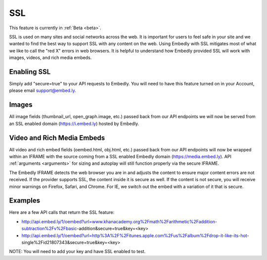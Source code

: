 SSL
===

This feature is currently in :ref:`Beta <beta>`.

SSL is used on many sites and social networks across the web.
It is important for users to feel safe in your site and we wanted to find
the best way to support SSL with any content on the web. Using Embedly with
SSL mitigates most of what we like to call the "red X" errors in web browsers. 
It is helpful to understand how Embedly provided SSL will work with images,
videos, and rich media embeds.

Enabling SSL
------------
Simply add "secure=true" to your API requests to Embedly. You will need to have
this feature turned on in your Account, please email support@embed.ly.

Images
------
All image fields (thumbnail_url, open_graph.image, etc.) passed back from our
API endpoints we will now be served from an SSL enabled domain (https://i.embed.ly)
hosted by Embedly.

Video and Rich Media Embeds
---------------------------
All video and rich embed fields (oembed.html, obj.html, etc.) passed back from
our API endpoints will now be wrapped within an IFRAME with the source
coming from a SSL enabled Embedly domain (https://media.embed.ly). 
API :ref:`arguments <arguments>` for sizing and autoplay will still function
properly via the secure IFRAME.

The Embedly IFRAME detects the web browser you are in and adjusts the content
to ensure major content errors are not received. If the provider supports SSL,
the content inside it is secure as well. If the content is not secure, you will 
receive minor warnings on Firefox, Safari, and Chrome. For IE, we switch 
out the embed with a variation of it that is secure.

Examples
--------
Here are a few API calls that return the SSL feature:

* http://api.embed.ly/1/oembed?url=www.khanacademy.org%2Fmath%2Farithmetic%2Faddition-subtraction%2Fv%2Fbasic-addition&secure=true&key=<key>
* http://api.embed.ly/1/oembed?url=http%3A%2F%2Fitunes.apple.com%2Fus%2Falbum%2Fdrop-it-like-its-hot-single%2Fid21807343&secure=true&key=<key>

NOTE: You will need to add your key and have SSL enabled to test.